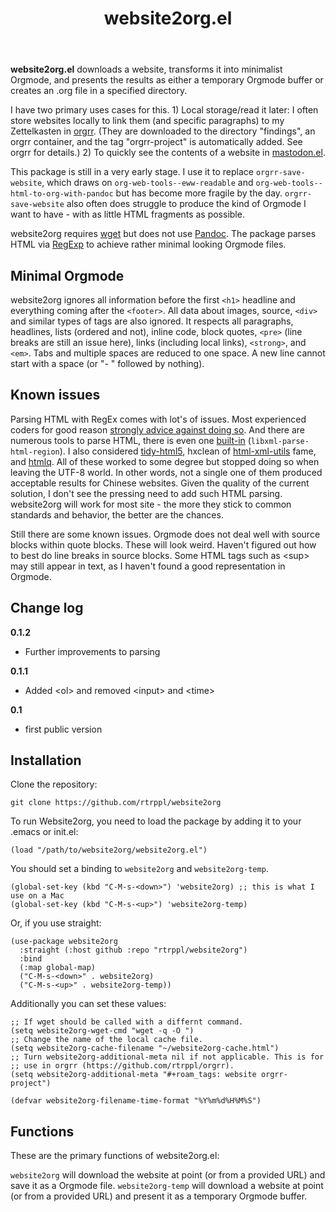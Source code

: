 #+title: website2org.el

#+BEGIN_HTML
<img src="/website2org.gif" alt="website2org in action">
#+END_HTML


*website2org.el* downloads a website, transforms it into minimalist Orgmode, and presents the results as either a temporary Orgmode buffer or creates an .org file in a specified directory.

I have two primary uses cases for this. 1) Local storage/read it later: I often store websites locally to link them (and specific paragraphs) to my Zettelkasten in [[https://github.com/rtrppl/orgrr][orgrr]]. (They are downloaded to the directory "findings", an orgrr container, and the tag "orgrr-project" is automatically added. See orgrr for details.) 2) To quickly see the contents of a website in [[https://codeberg.org/martianh/mastodon.el][mastodon.el]]. 

This package is still in a very early stage. I use it to replace =orgrr-save-website=, which draws on =org-web-tools--eww-readable= and =org-web-tools--html-to-org-with-pandoc= but has become more fragile by the day. =orgrr-save-website= also often does struggle to produce the kind of Orgmode I want to have - with as little HTML fragments as possible. 

website2org requires [[https://www.gnu.org/software/wget/][wget]] but does not use [[https://pandoc.org/][Pandoc]]. The package parses HTML via [[https://stackoverflow.com/questions/1732348/regex-match-open-tags-except-xhtml-self-contained-tags][RegExp]] to achieve rather minimal looking Orgmode files.

** Minimal Orgmode

website2org ignores all information before the first =<h1>= headline and everything coming after the =<footer>=. All data about images, source, =<div>= and similar types of tags are also ignored. It respects all paragraphs, headlines, lists (ordered and not), inline code, block quotes, =<pre>= (line breaks are still an issue here), links (including local links), =<strong>=, and =<em>=. Tabs and multiple spaces are reduced to one space. A new line cannot start with a space (or "- " followed by nothing).

** Known issues

Parsing HTML with RegEx comes with lot's of issues. Most experienced coders for good reason [[https://blog.codinghorror.com/parsing-html-the-cthulhu-way/][strongly advice against doing so]]. And there are numerous tools to parse HTML, there is even one [[https://www.gnu.org/software/emacs/manual/html_node/elisp/Parsing-HTML_002fXML.html][built-in]] (=libxml-parse-html-region=). I also considered [[https://github.com/htacg/tidy-html5][tidy-html5]], hxclean of [[https://www.w3.org/Tools/HTML-XML-utils/README][html-xml-utils]] fame, and [[https://github.com/mgdm/htmlq][htmlq]]. All of these worked to some degree but stopped doing so when leaving the UTF-8 world. In other words, not a single one of them produced acceptable results for Chinese websites. Given the quality of the current solution, I don't see the pressing need to add such HTML parsing. website2org will work for most site - the more they stick to common standards and behavior, the better are the chances.  

Still there are some known issues. Orgmode does not deal well with source blocks within quote blocks. These will look weird. Haven't figured out how to best do line breaks in source blocks. Some HTML tags such as <sup> may still appear in text, as I haven't found a good representation in Orgmode.

** Change log

*0.1.2*
- Further improvements to parsing

*0.1.1*
- Added <ol> and removed <input> and <time>

*0.1*
- first public version

** Installation

Clone the repository:

=git clone https://github.com/rtrppl/website2org=

To run Website2org, you need to load the package by adding it to your .emacs or init.el:

#+begin_src elisp
(load "/path/to/website2org/website2org.el") 
#+end_src

You should set a binding to =website2org= and =website2org-temp=. 

#+begin_src elisp
(global-set-key (kbd "C-M-s-<down>") 'website2org) ;; this is what I use on a Mac
(global-set-key (kbd "C-M-s-<up>") 'website2org-temp)
#+end_src

Or, if you use straight:

#+begin_src elisp
(use-package website2org
  :straight (:host github :repo "rtrppl/website2org")
  :bind
  (:map global-map)
  ("C-M-s-<down>" . website2org)
  ("C-M-s-<up>" . website2org-temp))
#+end_src

Additionally you can set these values:

#+begin_src elisp
;; If wget should be called with a differnt command.
(setq website2org-wget-cmd "wget -q -O ") 
;; Change the name of the local cache file.
(setq website2org-cache-filename "~/website2org-cache.html") 
;; Turn website2org-additional-meta nil if not applicable. This is for
;; use in orgrr (https://github.com/rtrppl/orgrr).
(setq website2org-additional-meta "#+roam_tags: website orgrr-project") 

(defvar website2org-filename-time-format "%Y%m%d%H%M%S")
#+end_src


** Functions

These are the primary functions of website2org.el:

=website2org= will download the website at point (or from a provided URL) and save it as a Orgmode file. =website2org-temp= will download a website at point (or from a provided URL) and present it as a temporary Orgmode buffer.

